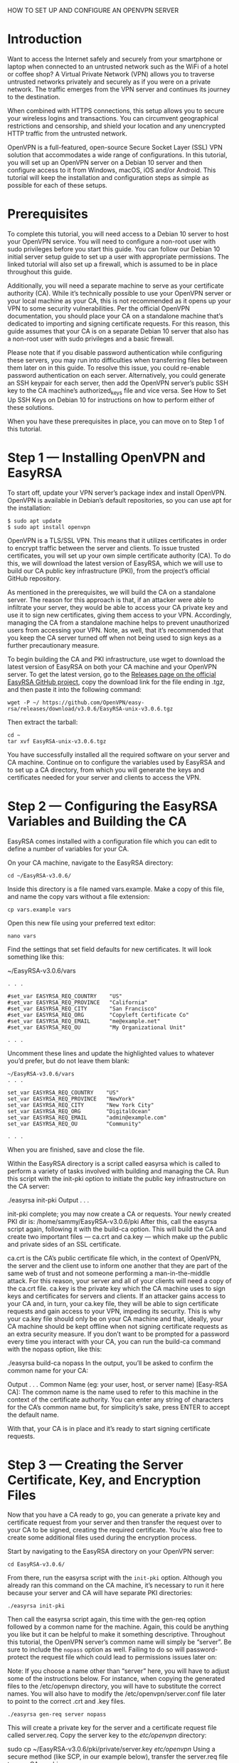 			HOW TO SET UP AND CONFIGURE AN OPENVPN SERVER
* Introduction
  Want to access the Internet safely and securely from your smartphone
  or laptop when connected to an untrusted network such as the WiFi of
  a hotel or coffee shop? A Virtual Private Network (VPN) allows you
  to traverse untrusted networks privately and securely as if you were
  on a private network. The traffic emerges from the VPN server and
  continues its journey to the destination.

  When combined with HTTPS connections, this setup allows you to
  secure your wireless logins and transactions. You can circumvent
  geographical restrictions and censorship, and shield your location
  and any unencrypted HTTP traffic from the untrusted network.

  OpenVPN is a full-featured, open-source Secure Socket Layer (SSL)
  VPN solution that accommodates a wide range of configurations. In
  this tutorial, you will set up an OpenVPN server on a Debian 10
  server and then configure access to it from Windows, macOS, iOS
  and/or Android. This tutorial will keep the installation and
  configuration steps as simple as possible for each of these setups.

* Prerequisites
  To complete this tutorial, you will need access to a Debian 10
  server to host your OpenVPN service. You will need to configure a
  non-root user with sudo privileges before you start this guide. You
  can follow our Debian 10 initial server setup guide to set up a
  user with appropriate permissions. The linked tutorial will also
  set up a firewall, which is assumed to be in place throughout this
  guide.

  Additionally, you will need a separate machine to serve as your
  certificate authority (CA). While it’s technically possible to use
  your OpenVPN server or your local machine as your CA, this is not
  recommended as it opens up your VPN to some security
  vulnerabilities. Per the official OpenVPN documentation, you should
  place your CA on a standalone machine that’s dedicated to importing
  and signing certificate requests. For this reason, this guide
  assumes that your CA is on a separate Debian 10 server that also
  has a non-root user with sudo privileges and a basic firewall.

  Please note that if you disable password authentication while
  configuring these servers, you may run into difficulties when
  transferring files between them later on in this guide. To resolve
  this issue, you could re-enable password authentication on each
  server. Alternatively, you could generate an SSH keypair for each
  server, then add the OpenVPN server’s public SSH key to the CA
  machine’s authorized_keys file and vice versa. See How to Set Up
  SSH Keys on Debian 10 for instructions on how to perform either of
  these solutions.

  When you have these prerequisites in place, you can move on to Step
  1 of this tutorial.


* Step 1 — Installing OpenVPN and EasyRSA
  To start off, update your VPN server’s package index and install
  OpenVPN. OpenVPN is available in Debian’s default repositories, so
  you can use apt for the installation:

  #+begin_src shell
  $ sudo apt update
  $ sudo apt install openvpn
  #+end_src

  OpenVPN is a TLS/SSL VPN. This means that it utilizes certificates
  in order to encrypt traffic between the server and clients. To issue
  trusted certificates, you will set up your own simple certificate
  authority (CA). To do this, we will download the latest version of
  EasyRSA, which we will use to build our CA public key infrastructure
  (PKI), from the project’s official GitHub repository.

  As mentioned in the prerequisites, we will build the CA on a
  standalone server. The reason for this approach is that, if an
  attacker were able to infiltrate your server, they would be able to
  access your CA private key and use it to sign new certificates,
  giving them access to your VPN. Accordingly, managing the CA from a
  standalone machine helps to prevent unauthorized users from
  accessing your VPN. Note, as well, that it’s recommended that you
  keep the CA server turned off when not being used to sign keys as a
  further precautionary measure.

  To begin building the CA and PKI infrastructure, use wget to
  download the latest version of EasyRSA on both your CA machine and
  your OpenVPN server. To get the latest version, go to the [[https://github.com/OpenVPN/easy-rsa/releases][Releases
  page on the official EasyRSA GitHub project]], copy the download link
  for the file ending in .tgz, and then paste it into the following
  command:

  #+begin_src shell
  wget -P ~/ https://github.com/OpenVPN/easy-rsa/releases/download/v3.0.6/EasyRSA-unix-v3.0.6.tgz
  #+end_src

  Then extract the tarball:

  #+begin_src shell
  cd ~
  tar xvf EasyRSA-unix-v3.0.6.tgz
  #+end_src

  You have successfully installed all the required software on your
  server and CA machine. Continue on to configure the variables used
  by EasyRSA and to set up a CA directory, from which you will
  generate the keys and certificates needed for your server and
  clients to access the VPN.

* Step 2 — Configuring the EasyRSA Variables and Building the CA
  EasyRSA comes installed with a configuration file which you can edit
  to define a number of variables for your CA.

  On your CA machine, navigate to the EasyRSA directory:

  #+begin_src shell
  cd ~/EasyRSA-v3.0.6/
  #+end_src

  Inside this directory is a file named vars.example. Make a copy of
  this file, and name the copy vars without a file extension:

  #+begin_src shell
  cp vars.example vars
  #+end_src

  Open this new file using your preferred text editor:

  #+begin_src shell
  nano vars
  #+end_src

  Find the settings that set field defaults for new certificates. It
  will look something like this:

  ~/EasyRSA-v3.0.6/vars

  #+begin_example
  . . .

  #set_var EASYRSA_REQ_COUNTRY    "US"
  #set_var EASYRSA_REQ_PROVINCE   "California"
  #set_var EASYRSA_REQ_CITY       "San Francisco"
  #set_var EASYRSA_REQ_ORG        "Copyleft Certificate Co"
  #set_var EASYRSA_REQ_EMAIL      "me@example.net"
  #set_var EASYRSA_REQ_OU         "My Organizational Unit"

  . . .
  #+end_example

  Uncomment these lines and update the highlighted values to whatever
  you’d prefer, but do not leave them blank:

  #+begin_example
  ~/EasyRSA-v3.0.6/vars
  . . .

  set_var EASYRSA_REQ_COUNTRY    "US"
  set_var EASYRSA_REQ_PROVINCE   "NewYork"
  set_var EASYRSA_REQ_CITY       "New York City"
  set_var EASYRSA_REQ_ORG        "DigitalOcean"
  set_var EASYRSA_REQ_EMAIL      "admin@example.com"
  set_var EASYRSA_REQ_OU         "Community"

  . . .
  #+end_example

  When you are finished, save and close the file.

  Within the EasyRSA directory is a script called easyrsa which is
  called to perform a variety of tasks involved with building and
  managing the CA. Run this script with the init-pki option to
  initiate the public key infrastructure on the CA server:

  ./easyrsa init-pki
  Output
  . . .

  init-pki complete; you may now create a CA or requests.
  Your newly created PKI dir is: /home/sammy/EasyRSA-v3.0.6/pki
  After this, call the easyrsa script again, following it with the build-ca option. This will build the CA and create two important files — ca.crt and ca.key — which make up the public and private sides of an SSL certificate.

  ca.crt is the CA’s public certificate file which, in the context of OpenVPN, the server and the client use to inform one another that they are part of the same web of trust and not someone performing a man-in-the-middle attack. For this reason, your server and all of your clients will need a copy of the ca.crt file.
  ca.key is the private key which the CA machine uses to sign keys and certificates for servers and clients. If an attacker gains access to your CA and, in turn, your ca.key file, they will be able to sign certificate requests and gain access to your VPN, impeding its security. This is why your ca.key file should only be on your CA machine and that, ideally, your CA machine should be kept offline when not signing certificate requests as an extra security measure.
  If you don’t want to be prompted for a password every time you interact with your CA, you can run the build-ca command with the nopass option, like this:

  ./easyrsa build-ca nopass
  In the output, you’ll be asked to confirm the common name for your CA:

  Output
  . . .
  Common Name (eg: your user, host, or server name) [Easy-RSA CA]:
  The common name is the name used to refer to this machine in the context of the certificate authority. You can enter any string of characters for the CA’s common name but, for simplicity’s sake, press ENTER to accept the default name.

  With that, your CA is in place and it’s ready to start signing certificate requests.


* Step 3 — Creating the Server Certificate, Key, and Encryption Files
Now that you have a CA ready to go, you can generate a private key and
certificate request from your server and then transfer the request
over to your CA to be signed, creating the required certificate.
You’re also free to create some additional files used during the
encryption process.

Start by navigating to the EasyRSA directory on your OpenVPN server:

#+begin_src shell
cd EasyRSA-v3.0.6/
#+end_src

From there, run the easyrsa script with the ~init-pki~ option. Although
you already ran this command on the CA machine, it’s necessary to run
it here because your server and CA will have separate PKI directories:

#+begin_src shell
./easyrsa init-pki
#+end_src

Then call the easyrsa script again, this time with the gen-req option
followed by a common name for the machine. Again, this could be
anything you like but it can be helpful to make it something
descriptive. Throughout this tutorial, the OpenVPN server’s common
name will simply be “server”. Be sure to include the ~nopass~ option as
well. Failing to do so will password-protect the request file which
could lead to permissions issues later on:

Note: If you choose a name other than “server” here, you will have to
adjust some of the instructions below. For instance, when copying the
generated files to the /etc/openvpn directory, you will have to
substitute the correct names. You will also have to modify the
/etc/openvpn/server.conf file later to point to the correct .crt and
.key files.

#+begin_src shell
./easyrsa gen-req server nopass
#+end_src

This will create a private key for the server and a certificate
request file called server.req. Copy the server key to the
/etc/openvpn/ directory:

sudo cp ~/EasyRSA-v3.0.6/pki/private/server.key /etc/openvpn/
Using a secure method (like SCP, in our example below), transfer the server.req file to your CA machine:

scp ~/EasyRSA-v3.0.6/pki/reqs/server.req sammy@your_CA_ip:/tmp
Next, on your CA machine, navigate to the EasyRSA directory:

cd EasyRSA-v3.0.6/
Using the easyrsa script again, import the server.req file, following the file path with its common name:

./easyrsa import-req /tmp/server.req server
Then sign the request by running the easyrsa script with the sign-req option, followed by the request type and the common name. The request type can either be client or server, so for the OpenVPN server’s certificate request, be sure to use the server request type:

./easyrsa sign-req server server
In the output, you’ll be asked to verify that the request comes from a trusted source. Type yes then press ENTER to confirm this:

You are about to sign the following certificate.
Please check over the details shown below for accuracy. Note that this request
has not been cryptographically verified. Please be sure it came from a trusted
source or that you have verified the request checksum with the sender.

Request subject, to be signed as a server certificate for 1080 days:

subject=
    commonName                = server


Type the word 'yes' to continue, or any other input to abort.
  Confirm request details: yes
If you encrypted your CA key, you’ll be prompted for your password at this point.

Next, transfer the signed certificate back to your VPN server using a secure method:

scp pki/issued/server.crt sammy@your_server_ip:/tmp
Before logging out of your CA machine, transfer the ca.crt file to your server as well:

scp pki/ca.crt sammy@your_server_ip:/tmp
Next, log back into your OpenVPN server and copy the server.crt and ca.crt files into your /etc/openvpn/ directory:

sudo cp /tmp/{server.crt,ca.crt} /etc/openvpn/
Then navigate to your EasyRSA directory:

cd EasyRSA-v3.0.6/
From there, create a strong Diffie-Hellman key to use during key exchange by typing:

./easyrsa gen-dh
This may take a few minutes to complete. Once it does, generate an HMAC signature to strengthen the server’s TLS integrity verification capabilities:

sudo openvpn --genkey --secret ta.key
When the command finishes, copy the two new files to your /etc/openvpn/ directory:

sudo cp ~/EasyRSA-v3.0.6/ta.key /etc/openvpn/
sudo cp ~/EasyRSA-v3.0.6/pki/dh.pem /etc/openvpn/

With that, all the certificate and key files needed by your server have been generated. You’re ready to create the corresponding certificates and keys which your client machine will use to access your OpenVPN server.
